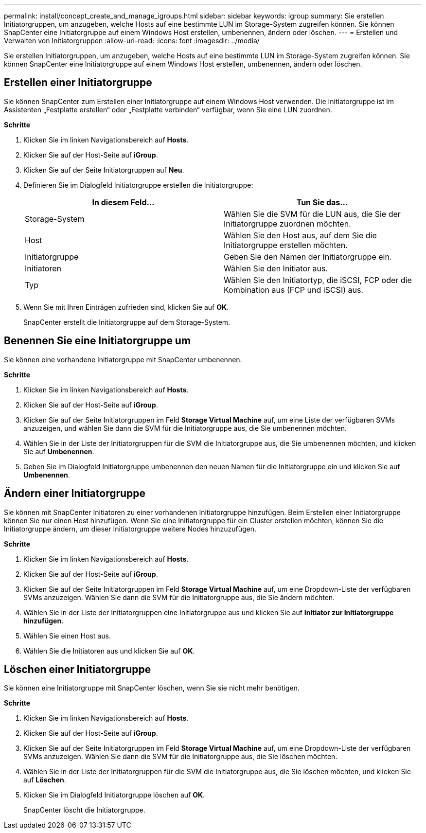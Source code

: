 ---
permalink: install/concept_create_and_manage_igroups.html 
sidebar: sidebar 
keywords: igroup 
summary: Sie erstellen Initiatorgruppen, um anzugeben, welche Hosts auf eine bestimmte LUN im Storage-System zugreifen können. Sie können SnapCenter eine Initiatorgruppe auf einem Windows Host erstellen, umbenennen, ändern oder löschen. 
---
= Erstellen und Verwalten von Initiatorgruppen
:allow-uri-read: 
:icons: font
:imagesdir: ../media/


[role="lead"]
Sie erstellen Initiatorgruppen, um anzugeben, welche Hosts auf eine bestimmte LUN im Storage-System zugreifen können. Sie können SnapCenter eine Initiatorgruppe auf einem Windows Host erstellen, umbenennen, ändern oder löschen.



== Erstellen einer Initiatorgruppe

Sie können SnapCenter zum Erstellen einer Initiatorgruppe auf einem Windows Host verwenden. Die Initiatorgruppe ist im Assistenten „Festplatte erstellen“ oder „Festplatte verbinden“ verfügbar, wenn Sie eine LUN zuordnen.

*Schritte*

. Klicken Sie im linken Navigationsbereich auf *Hosts*.
. Klicken Sie auf der Host-Seite auf *iGroup*.
. Klicken Sie auf der Seite Initiatorgruppen auf *Neu*.
. Definieren Sie im Dialogfeld Initiatorgruppe erstellen die Initiatorgruppe:
+
|===
| In diesem Feld... | Tun Sie das... 


 a| 
Storage-System
 a| 
Wählen Sie die SVM für die LUN aus, die Sie der Initiatorgruppe zuordnen möchten.



 a| 
Host
 a| 
Wählen Sie den Host aus, auf dem Sie die Initiatorgruppe erstellen möchten.



 a| 
Initiatorgruppe
 a| 
Geben Sie den Namen der Initiatorgruppe ein.



 a| 
Initiatoren
 a| 
Wählen Sie den Initiator aus.



 a| 
Typ
 a| 
Wählen Sie den Initiatortyp, die iSCSI, FCP oder die Kombination aus (FCP und iSCSI) aus.

|===
. Wenn Sie mit Ihren Einträgen zufrieden sind, klicken Sie auf *OK*.
+
SnapCenter erstellt die Initiatorgruppe auf dem Storage-System.





== Benennen Sie eine Initiatorgruppe um

Sie können eine vorhandene Initiatorgruppe mit SnapCenter umbenennen.

*Schritte*

. Klicken Sie im linken Navigationsbereich auf *Hosts*.
. Klicken Sie auf der Host-Seite auf *iGroup*.
. Klicken Sie auf der Seite Initiatorgruppen im Feld *Storage Virtual Machine* auf, um eine Liste der verfügbaren SVMs anzuzeigen, und wählen Sie dann die SVM für die Initiatorgruppe aus, die Sie umbenennen möchten.
. Wählen Sie in der Liste der Initiatorgruppen für die SVM die Initiatorgruppe aus, die Sie umbenennen möchten, und klicken Sie auf *Umbenennen*.
. Geben Sie im Dialogfeld Initiatorgruppe umbenennen den neuen Namen für die Initiatorgruppe ein und klicken Sie auf *Umbenennen*.




== Ändern einer Initiatorgruppe

Sie können mit SnapCenter Initiatoren zu einer vorhandenen Initiatorgruppe hinzufügen. Beim Erstellen einer Initiatorgruppe können Sie nur einen Host hinzufügen. Wenn Sie eine Initiatorgruppe für ein Cluster erstellen möchten, können Sie die Initiatorgruppe ändern, um dieser Initiatorgruppe weitere Nodes hinzuzufügen.

*Schritte*

. Klicken Sie im linken Navigationsbereich auf *Hosts*.
. Klicken Sie auf der Host-Seite auf *iGroup*.
. Klicken Sie auf der Seite Initiatorgruppen im Feld *Storage Virtual Machine* auf, um eine Dropdown-Liste der verfügbaren SVMs anzuzeigen. Wählen Sie dann die SVM für die Initiatorgruppe aus, die Sie ändern möchten.
. Wählen Sie in der Liste der Initiatorgruppen eine Initiatorgruppe aus und klicken Sie auf *Initiator zur Initiatorgruppe hinzufügen*.
. Wählen Sie einen Host aus.
. Wählen Sie die Initiatoren aus und klicken Sie auf *OK*.




== Löschen einer Initiatorgruppe

Sie können eine Initiatorgruppe mit SnapCenter löschen, wenn Sie sie nicht mehr benötigen.

*Schritte*

. Klicken Sie im linken Navigationsbereich auf *Hosts*.
. Klicken Sie auf der Host-Seite auf *iGroup*.
. Klicken Sie auf der Seite Initiatorgruppen im Feld *Storage Virtual Machine* auf, um eine Dropdown-Liste der verfügbaren SVMs anzuzeigen. Wählen Sie dann die SVM für die Initiatorgruppe aus, die Sie löschen möchten.
. Wählen Sie in der Liste der Initiatorgruppen für die SVM die Initiatorgruppe aus, die Sie löschen möchten, und klicken Sie auf *Löschen*.
. Klicken Sie im Dialogfeld Initiatorgruppe löschen auf *OK*.
+
SnapCenter löscht die Initiatorgruppe.


